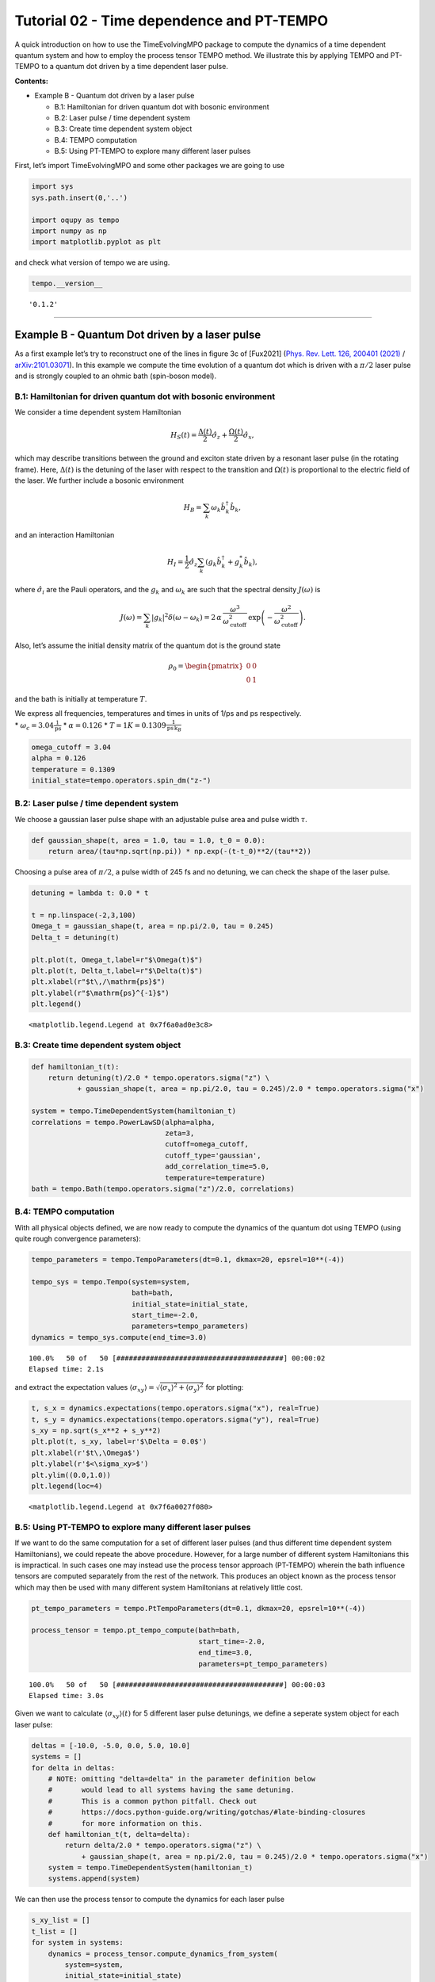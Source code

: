 Tutorial 02 - Time dependence and PT-TEMPO
==========================================

A quick introduction on how to use the TimeEvolvingMPO package to
compute the dynamics of a time dependent quantum system and how to
employ the process tensor TEMPO method. We illustrate this by applying
TEMPO and PT-TEMPO to a quantum dot driven by a time dependent laser
pulse.

**Contents:**

-  Example B - Quantum dot driven by a laser pulse

   -  B.1: Hamiltonian for driven quantum dot with bosonic environment
   -  B.2: Laser pulse / time dependent system
   -  B.3: Create time dependent system object
   -  B.4: TEMPO computation
   -  B.5: Using PT-TEMPO to explore many different laser pulses

First, let’s import TimeEvolvingMPO and some other packages we are going
to use

.. code:: ipython3

    import sys
    sys.path.insert(0,'..')
    
    import oqupy as tempo
    import numpy as np
    import matplotlib.pyplot as plt

and check what version of tempo we are using.

.. code:: ipython3

    tempo.__version__




.. parsed-literal::

    '0.1.2'



--------------

Example B - Quantum Dot driven by a laser pulse
-----------------------------------------------

As a first example let’s try to reconstruct one of the lines in figure
3c of [Fux2021] (`Phys. Rev. Lett. 126, 200401
(2021) <https://link.aps.org/doi/10.1103/PhysRevLett.126.200401>`__ /
`arXiv:2101.03071 <https://arxiv.org/abs/2101.03071>`__). In this
example we compute the time evolution of a quantum dot which is driven
with a :math:`\pi/2` laser pulse and is strongly coupled to an ohmic
bath (spin-boson model).

B.1: Hamiltonian for driven quantum dot with bosonic environment
~~~~~~~~~~~~~~~~~~~~~~~~~~~~~~~~~~~~~~~~~~~~~~~~~~~~~~~~~~~~~~~~

We consider a time dependent system Hamiltonian

.. math::  H_{S}(t) = \frac{\Delta(t)}{2} \hat{\sigma}_z + \frac{\Omega(t)}{2} \hat{\sigma}_x \mathrm{,}

which may describe transitions between the ground and exciton state
driven by a resonant laser pulse (in the rotating frame). Here,
:math:`\Delta(t)` is the detuning of the laser with respect to the
transition and :math:`\Omega(t)` is proportional to the electric field
of the laser. We further include a bosonic environment

.. math::  H_{B} = \sum_k \omega_k \hat{b}^\dagger_k \hat{b}_k  \mathrm{,}

and an interaction Hamiltonian

.. math::  H_{I} =  \frac{1}{2} \hat{\sigma}_z \sum_k \left( g_k \hat{b}^\dagger_k + g^*_k \hat{b}_k \right) \mathrm{,}

where :math:`\hat{\sigma}_i` are the Pauli operators, and the
:math:`g_k` and :math:`\omega_k` are such that the spectral density
:math:`J(\omega)` is

.. math::  J(\omega) = \sum_k |g_k|^2 \delta(\omega - \omega_k) = 2 \, \alpha \, \frac{\omega^3}{\omega_\mathrm{cutoff}^2} \, \exp\left(-\frac{\omega^2}{\omega_\mathrm{cutoff}^2}\right) \mathrm{.} 

Also, let’s assume the initial density matrix of the quantum dot is the
ground state

.. math::  \rho_0 = \begin{pmatrix} 0 & 0 \\ 0 & 1 \end{pmatrix} 

and the bath is initially at temperature :math:`T`.

| We express all frequencies, temperatures and times in units of 1/ps
  and ps respectively.
| \* :math:`\omega_c = 3.04 \frac{1}{\mathrm{ps}}` \*
  :math:`\alpha = 0.126` \*
  :math:`T = 1 K = 0.1309 \frac{1}{\mathrm{ps}\,\mathrm{k}_B}`

.. code:: ipython3

    omega_cutoff = 3.04 
    alpha = 0.126
    temperature = 0.1309
    initial_state=tempo.operators.spin_dm("z-")

B.2: Laser pulse / time dependent system
~~~~~~~~~~~~~~~~~~~~~~~~~~~~~~~~~~~~~~~~

We choose a gaussian laser pulse shape with an adjustable pulse area and
pulse width :math:`\tau`.

.. code:: ipython3

    def gaussian_shape(t, area = 1.0, tau = 1.0, t_0 = 0.0):
        return area/(tau*np.sqrt(np.pi)) * np.exp(-(t-t_0)**2/(tau**2))

Choosing a pulse area of :math:`\pi/2`, a pulse width of 245 fs and no
detuning, we can check the shape of the laser pulse.

.. code:: ipython3

    detuning = lambda t: 0.0 * t
    
    t = np.linspace(-2,3,100)
    Omega_t = gaussian_shape(t, area = np.pi/2.0, tau = 0.245)
    Delta_t = detuning(t)
    
    plt.plot(t, Omega_t,label=r"$\Omega(t)$")
    plt.plot(t, Delta_t,label=r"$\Delta(t)$")
    plt.xlabel(r"$t\,/\mathrm{ps}$")
    plt.ylabel(r"$\mathrm{ps}^{-1}$")
    plt.legend()




.. parsed-literal::

    <matplotlib.legend.Legend at 0x7f6a0ad0e3c8>




.. image:: output_14_1.png


B.3: Create time dependent system object
~~~~~~~~~~~~~~~~~~~~~~~~~~~~~~~~~~~~~~~~

.. code:: ipython3

    def hamiltonian_t(t):
        return detuning(t)/2.0 * tempo.operators.sigma("z") \
               + gaussian_shape(t, area = np.pi/2.0, tau = 0.245)/2.0 * tempo.operators.sigma("x") 
    
    system = tempo.TimeDependentSystem(hamiltonian_t)
    correlations = tempo.PowerLawSD(alpha=alpha, 
                                    zeta=3, 
                                    cutoff=omega_cutoff, 
                                    cutoff_type='gaussian', 
                                    add_correlation_time=5.0,
                                    temperature=temperature)
    bath = tempo.Bath(tempo.operators.sigma("z")/2.0, correlations)

B.4: TEMPO computation
~~~~~~~~~~~~~~~~~~~~~~

With all physical objects defined, we are now ready to compute the
dynamics of the quantum dot using TEMPO (using quite rough convergence
parameters):

.. code:: ipython3

    tempo_parameters = tempo.TempoParameters(dt=0.1, dkmax=20, epsrel=10**(-4))
    
    tempo_sys = tempo.Tempo(system=system,
                            bath=bath,
                            initial_state=initial_state,
                            start_time=-2.0,
                            parameters=tempo_parameters)
    dynamics = tempo_sys.compute(end_time=3.0)


.. parsed-literal::

    100.0%   50 of   50 [########################################] 00:00:02
    Elapsed time: 2.1s


and extract the expectation values
:math:`\langle\sigma_{xy}\rangle = \sqrt{\langle\sigma_x\rangle^2 + \langle\sigma_y\rangle^2}`
for plotting:

.. code:: ipython3

    t, s_x = dynamics.expectations(tempo.operators.sigma("x"), real=True)
    t, s_y = dynamics.expectations(tempo.operators.sigma("y"), real=True)
    s_xy = np.sqrt(s_x**2 + s_y**2)
    plt.plot(t, s_xy, label=r'$\Delta = 0.0$')
    plt.xlabel(r'$t\,\Omega$')
    plt.ylabel(r'$<\sigma_xy>$')
    plt.ylim((0.0,1.0))
    plt.legend(loc=4)




.. parsed-literal::

    <matplotlib.legend.Legend at 0x7f6a0027f080>




.. image:: output_21_1.png


B.5: Using PT-TEMPO to explore many different laser pulses
~~~~~~~~~~~~~~~~~~~~~~~~~~~~~~~~~~~~~~~~~~~~~~~~~~~~~~~~~~

If we want to do the same computation for a set of different laser
pulses (and thus different time dependent system Hamiltonians), we could
repeate the above procedure. However, for a large number of different
system Hamiltonians this is impractical. In such cases one may instead
use the process tensor approach (PT-TEMPO) wherein the bath influence
tensors are computed separately from the rest of the network. This
produces an object known as the process tensor which may then be used
with many different system Hamiltonians at relatively little cost.

.. code:: ipython3

    pt_tempo_parameters = tempo.PtTempoParameters(dt=0.1, dkmax=20, epsrel=10**(-4))
    
    process_tensor = tempo.pt_tempo_compute(bath=bath,
                                            start_time=-2.0,
                                            end_time=3.0,
                                            parameters=pt_tempo_parameters)


.. parsed-literal::

    100.0%   50 of   50 [########################################] 00:00:03
    Elapsed time: 3.0s


Given we want to calculate :math:`\langle\sigma_{xy}\rangle(t)` for 5
different laser pulse detunings, we define a seperate system object for
each laser pulse:

.. code:: ipython3

    deltas = [-10.0, -5.0, 0.0, 5.0, 10.0]
    systems = []
    for delta in deltas:
        # NOTE: omitting "delta=delta" in the parameter definition below
        #       would lead to all systems having the same detuning.
        #       This is a common python pitfall. Check out 
        #       https://docs.python-guide.org/writing/gotchas/#late-binding-closures
        #       for more information on this.
        def hamiltonian_t(t, delta=delta): 
            return delta/2.0 * tempo.operators.sigma("z") \
                + gaussian_shape(t, area = np.pi/2.0, tau = 0.245)/2.0 * tempo.operators.sigma("x") 
        system = tempo.TimeDependentSystem(hamiltonian_t)
        systems.append(system)

We can then use the process tensor to compute the dynamics for each
laser pulse

.. code:: ipython3

    s_xy_list = []
    t_list = []
    for system in systems:
        dynamics = process_tensor.compute_dynamics_from_system(
            system=system, 
            initial_state=initial_state)
        t, s_x = dynamics.expectations(tempo.operators.sigma("x"), real=True)
        _, s_y = dynamics.expectations(tempo.operators.sigma("y"), real=True)
        s_xy = np.sqrt(s_x**2 + s_y**2)
        s_xy_list.append(s_xy)
        t_list.append(t)   
        print(".", end="", flush=True)
    print(" done.", flush=True)


.. parsed-literal::

    ..... done.


and plot :math:`\langle\sigma_{xy}\rangle(t)` for each:

.. code:: ipython3

    for t, s_xy, delta in zip(t_list, s_xy_list, deltas):
        plt.plot(t, s_xy, label=r"$\Delta = $"+f"{delta:0.1f}")
        plt.xlabel(r'$t/$ps')
        plt.ylabel(r'$<\sigma_xy>$')
    plt.ylim((0.0,1.0))
    plt.legend()




.. parsed-literal::

    <matplotlib.legend.Legend at 0x7f6a00346c18>




.. image:: output_29_1.png


